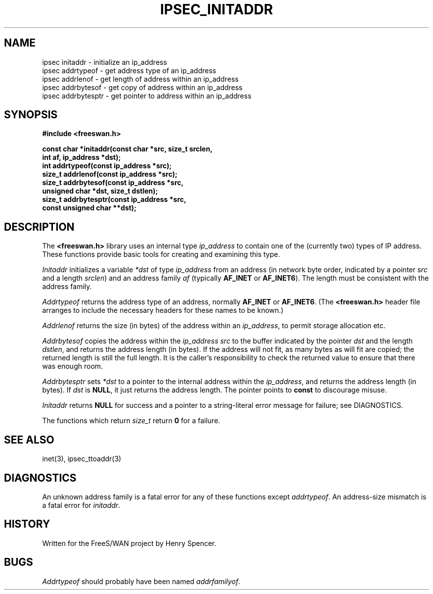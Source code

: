.TH IPSEC_INITADDR 3 "11 Sept 2000"
.\" RCSID $Id: initaddr.3,v 1.1.1.1 2004/07/19 09:22:22 lgsoft Exp $
.SH NAME
ipsec initaddr \- initialize an ip_address
.br
ipsec addrtypeof \- get address type of an ip_address
.br
ipsec addrlenof \- get length of address within an ip_address
.br
ipsec addrbytesof \- get copy of address within an ip_address
.br
ipsec addrbytesptr \- get pointer to address within an ip_address
.SH SYNOPSIS
.B "#include <freeswan.h>"
.sp
.B "const char *initaddr(const char *src, size_t srclen,"
.ti +1c
.B "int af, ip_address *dst);"
.br
.B "int addrtypeof(const ip_address *src);"
.br
.B "size_t addrlenof(const ip_address *src);"
.br
.B "size_t addrbytesof(const ip_address *src,"
.ti +1c
.B "unsigned char *dst, size_t dstlen);"
.br
.B "size_t addrbytesptr(const ip_address *src,"
.ti +1c
.B "const unsigned char **dst);"
.SH DESCRIPTION
The
.B <freeswan.h>
library uses an internal type
.I ip_address
to contain one of the (currently two) types of IP address.
These functions provide basic tools for creating and examining this type.
.PP
.I Initaddr
initializes a variable
.I *dst
of type
.I ip_address
from an address
(in network byte order,
indicated by a pointer
.I src
and a length
.IR srclen )
and an address family
.I af
(typically
.B AF_INET
or
.BR AF_INET6 ).
The length must be consistent with the address family.
.PP
.I Addrtypeof
returns the address type of an address,
normally
.B AF_INET
or
.BR AF_INET6 .
(The
.B <freeswan.h>
header file arranges to include the necessary headers for these
names to be known.)
.PP
.I Addrlenof
returns the size (in bytes) of the address within an
.IR ip_address ,
to permit storage allocation etc.
.PP
.I Addrbytesof
copies the address within the
.I ip_address
.I src
to the buffer indicated by the pointer
.I dst
and the length
.IR dstlen ,
and returns the address length (in bytes).
If the address will not fit,
as many bytes as will fit are copied;
the returned length is still the full length.
It is the caller's responsibility to check the
returned value to ensure that there was enough room.
.PP
.I Addrbytesptr
sets
.I *dst
to a pointer to the internal address within the
.IR ip_address ,
and returns the address length (in bytes).
If
.I dst
is
.BR NULL ,
it just returns the address length.
The pointer points to
.B const
to discourage misuse.
.PP
.I Initaddr
returns
.B NULL
for success and
a pointer to a string-literal error message for failure;
see DIAGNOSTICS.
.PP
The functions which return
.I size_t
return
.B 0
for a failure.
.SH SEE ALSO
inet(3), ipsec_ttoaddr(3)
.SH DIAGNOSTICS
An unknown address family is a fatal error for any of these functions
except
.IR addrtypeof .
An address-size mismatch is a fatal error for
.IR initaddr .
.SH HISTORY
Written for the FreeS/WAN project by Henry Spencer.
.SH BUGS
.I Addrtypeof
should probably have been named
.IR addrfamilyof .
